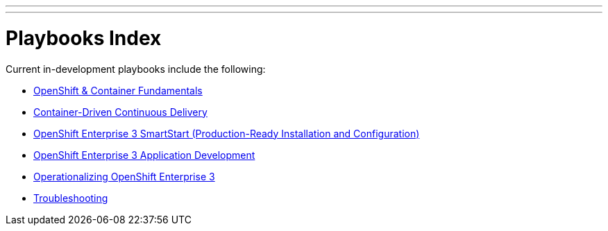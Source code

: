 ---
---
= Playbooks Index

Current in-development playbooks include the following:

* link:/playbooks/fundamentals[OpenShift & Container Fundamentals]
* link:/playbooks/continuous_delivery[Container-Driven Continuous Delivery]
* link:/playbooks/installation[OpenShift Enterprise 3 SmartStart (Production-Ready Installation and Configuration)]
* link:/playbooks/app_dev[OpenShift Enterprise 3 Application Development]
* link:/playbooks/operationalizing[Operationalizing OpenShift Enterprise 3]
* link:/playbooks/troubleshooting[Troubleshooting]
